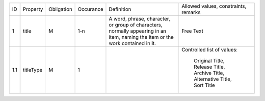 +-------+------------------------+------------+-----------+--------------------------------+------------------------+
| ID    | Property               | Obligation | Occurance | Definition                     | Allowed values,        |
|       |                        |            |           |                                | constraints,           |
|       |                        |            |           |                                | remarks                |
+-------+------------------------+------------+-----------+--------------------------------+------------------------+
| 1     | title                  | M          | 1-n       | A word, phrase, character,     | Free Text              |
|       |                        |            |           | or group of characters,        |                        |
|       |                        |            |           | normally appearing in an item, |                        |
|       |                        |            |           | naming the item or the work    |                        |
|       |                        |            |           | contained in it.               |                        |
+-------+------------------------+------------+-----------+--------------------------------+------------------------+
| 1.1   | titleType              | M          | 1         |                                | Controlled list of     |
|       |                        |            |           |                                | values:                |
|       |                        |            |           |                                |   Original Title,      |
|       |                        |            |           |                                |   Release Title,       |
|       |                        |            |           |                                |   Archive Title,       |
|       |                        |            |           |                                |   Alternative Title,   |
|       |                        |            |           |                                |   Sort Title           |
|       |                        |            |           |                                |                        |
|       |                        |            |           |                                |                        |
+-------+------------------------+------------+-----------+--------------------------------+------------------------+
                   
 


